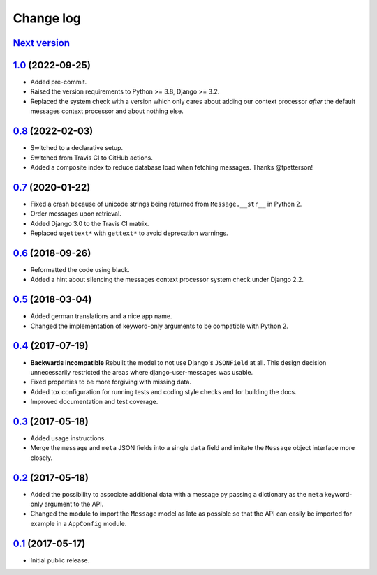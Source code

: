 ==========
Change log
==========

`Next version`_
===============

.. _Next version: https://github.com/matthiask/django-user-messages/compare/1.0...main

`1.0`_ (2022-09-25)
===================

.. _1.0: https://github.com/matthiask/django-user-messages/compare/0.8...1.0

- Added pre-commit.
- Raised the version requirements to Python >= 3.8, Django >= 3.2.
- Replaced the system check with a version which only cares about adding our
  context processor *after* the default messages context processor and about
  nothing else.


`0.8`_ (2022-02-03)
===================

- Switched to a declarative setup.
- Switched from Travis CI to GitHub actions.
- Added a composite index to reduce database load when fetching messages.
  Thanks @tpatterson!


`0.7`_ (2020-01-22)
===================

- Fixed a crash because of unicode strings being returned from
  ``Message.__str__`` in Python 2.
- Order messages upon retrieval.
- Added Django 3.0 to the Travis CI matrix.
- Replaced ``ugettext*`` with ``gettext*`` to avoid deprecation
  warnings.


`0.6`_ (2018-09-26)
===================

- Reformatted the code using black.
- Added a hint about silencing the messages context processor system
  check under Django 2.2.


`0.5`_ (2018-03-04)
===================

- Added german translations and a nice app name.
- Changed the implementation of keyword-only arguments to be compatible
  with Python 2.


`0.4`_ (2017-07-19)
===================

- **Backwards incompatible** Rebuilt the model to not use Django's
  ``JSONField`` at all. This design decision unnecessarily restricted
  the areas where django-user-messages was usable.
- Fixed properties to be more forgiving with missing data.
- Added tox configuration for running tests and coding style checks and for
  building the docs.
- Improved documentation and test coverage.


`0.3`_ (2017-05-18)
===================

- Added usage instructions.
- Merge the ``message`` and ``meta`` JSON fields into a single ``data``
  field and imitate the ``Message`` object interface more closely.


`0.2`_ (2017-05-18)
===================

- Added the possibility to associate additional data with a message py
  passing a dictionary as the ``meta`` keyword-only argument to the API.
- Changed the module to import the ``Message`` model as late as possible
  so that the API can easily be imported for example in a ``AppConfig``
  module.


`0.1`_ (2017-05-17)
===================

- Initial public release.

.. _django-user-messages: https://django-user-messages.readthedocs.io/

.. _0.1: https://github.com/matthiask/django-user-messages/commit/3a9c0e329e
.. _0.2: https://github.com/matthiask/django-user-messages/compare/0.1...0.2
.. _0.3: https://github.com/matthiask/django-user-messages/compare/0.2...0.3
.. _0.4: https://github.com/matthiask/django-user-messages/compare/0.3...0.4
.. _0.5: https://github.com/matthiask/django-user-messages/compare/0.4...0.5
.. _0.6: https://github.com/matthiask/django-user-messages/compare/0.5...0.6
.. _0.7: https://github.com/matthiask/django-user-messages/compare/0.6...0.7
.. _0.8: https://github.com/matthiask/django-user-messages/compare/0.7...0.8
